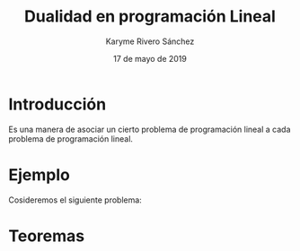 #+title: Dualidad en programación Lineal 
#+author: Karyme Rivero Sánchez 
#+date: 17 de mayo de 2019

* Introducción 
  Es una manera de asociar un cierto problema de programación lineal a
  cada problema de programación lineal.

* Ejemplo
  Cosideremos el siguiente problema: 

   \begin{equation*}
   \begin{aligned}
   \text{Maximizar} \quad & 2x_{1}+3x_{2}\\
   \text{sujeto a} \quad &
     \begin{aligned}
      4x_{1}+8x_{2} &\leq 12\\
       2x_{1}+x_{2} &\leq 2\\
       3x_{1}+2x_{2} &\leq 4\\
       x_{1} &\geq  0\\
       x_{2} &\geq 0
     \end{aligned}
   \end{aligned}
   \end{equation*}

* Teoremas 
